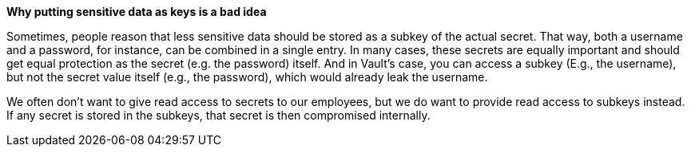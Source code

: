 *Why putting sensitive data as keys is a bad idea*

Sometimes, people reason that less sensitive data should be stored as a subkey of the actual secret. That way, both a username and a password, for instance, can be combined in a single entry.
In many cases, these secrets are equally important and should get equal protection as the secret (e.g. the password) itself. And in Vault's case, you can access a subkey (E.g., the username), but not the secret value itself (e.g., the password), which would already leak the username.

We often don't want to give read access to secrets to our employees, but we do want to provide read access to subkeys instead. If any secret is stored in the subkeys, that secret is then compromised internally.
